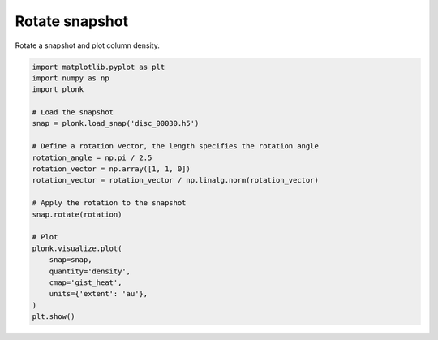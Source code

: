 ---------------
Rotate snapshot
---------------

Rotate a snapshot and plot column density.

.. code-block:: python

    import matplotlib.pyplot as plt
    import numpy as np
    import plonk

    # Load the snapshot
    snap = plonk.load_snap('disc_00030.h5')

    # Define a rotation vector, the length specifies the rotation angle
    rotation_angle = np.pi / 2.5
    rotation_vector = np.array([1, 1, 0])
    rotation_vector = rotation_vector / np.linalg.norm(rotation_vector)

    # Apply the rotation to the snapshot
    snap.rotate(rotation)

    # Plot
    plonk.visualize.plot(
        snap=snap,
        quantity='density',
        cmap='gist_heat',
        units={'extent': 'au'},
    )
    plt.show()

.. figure:: ../_static/rotate.png
